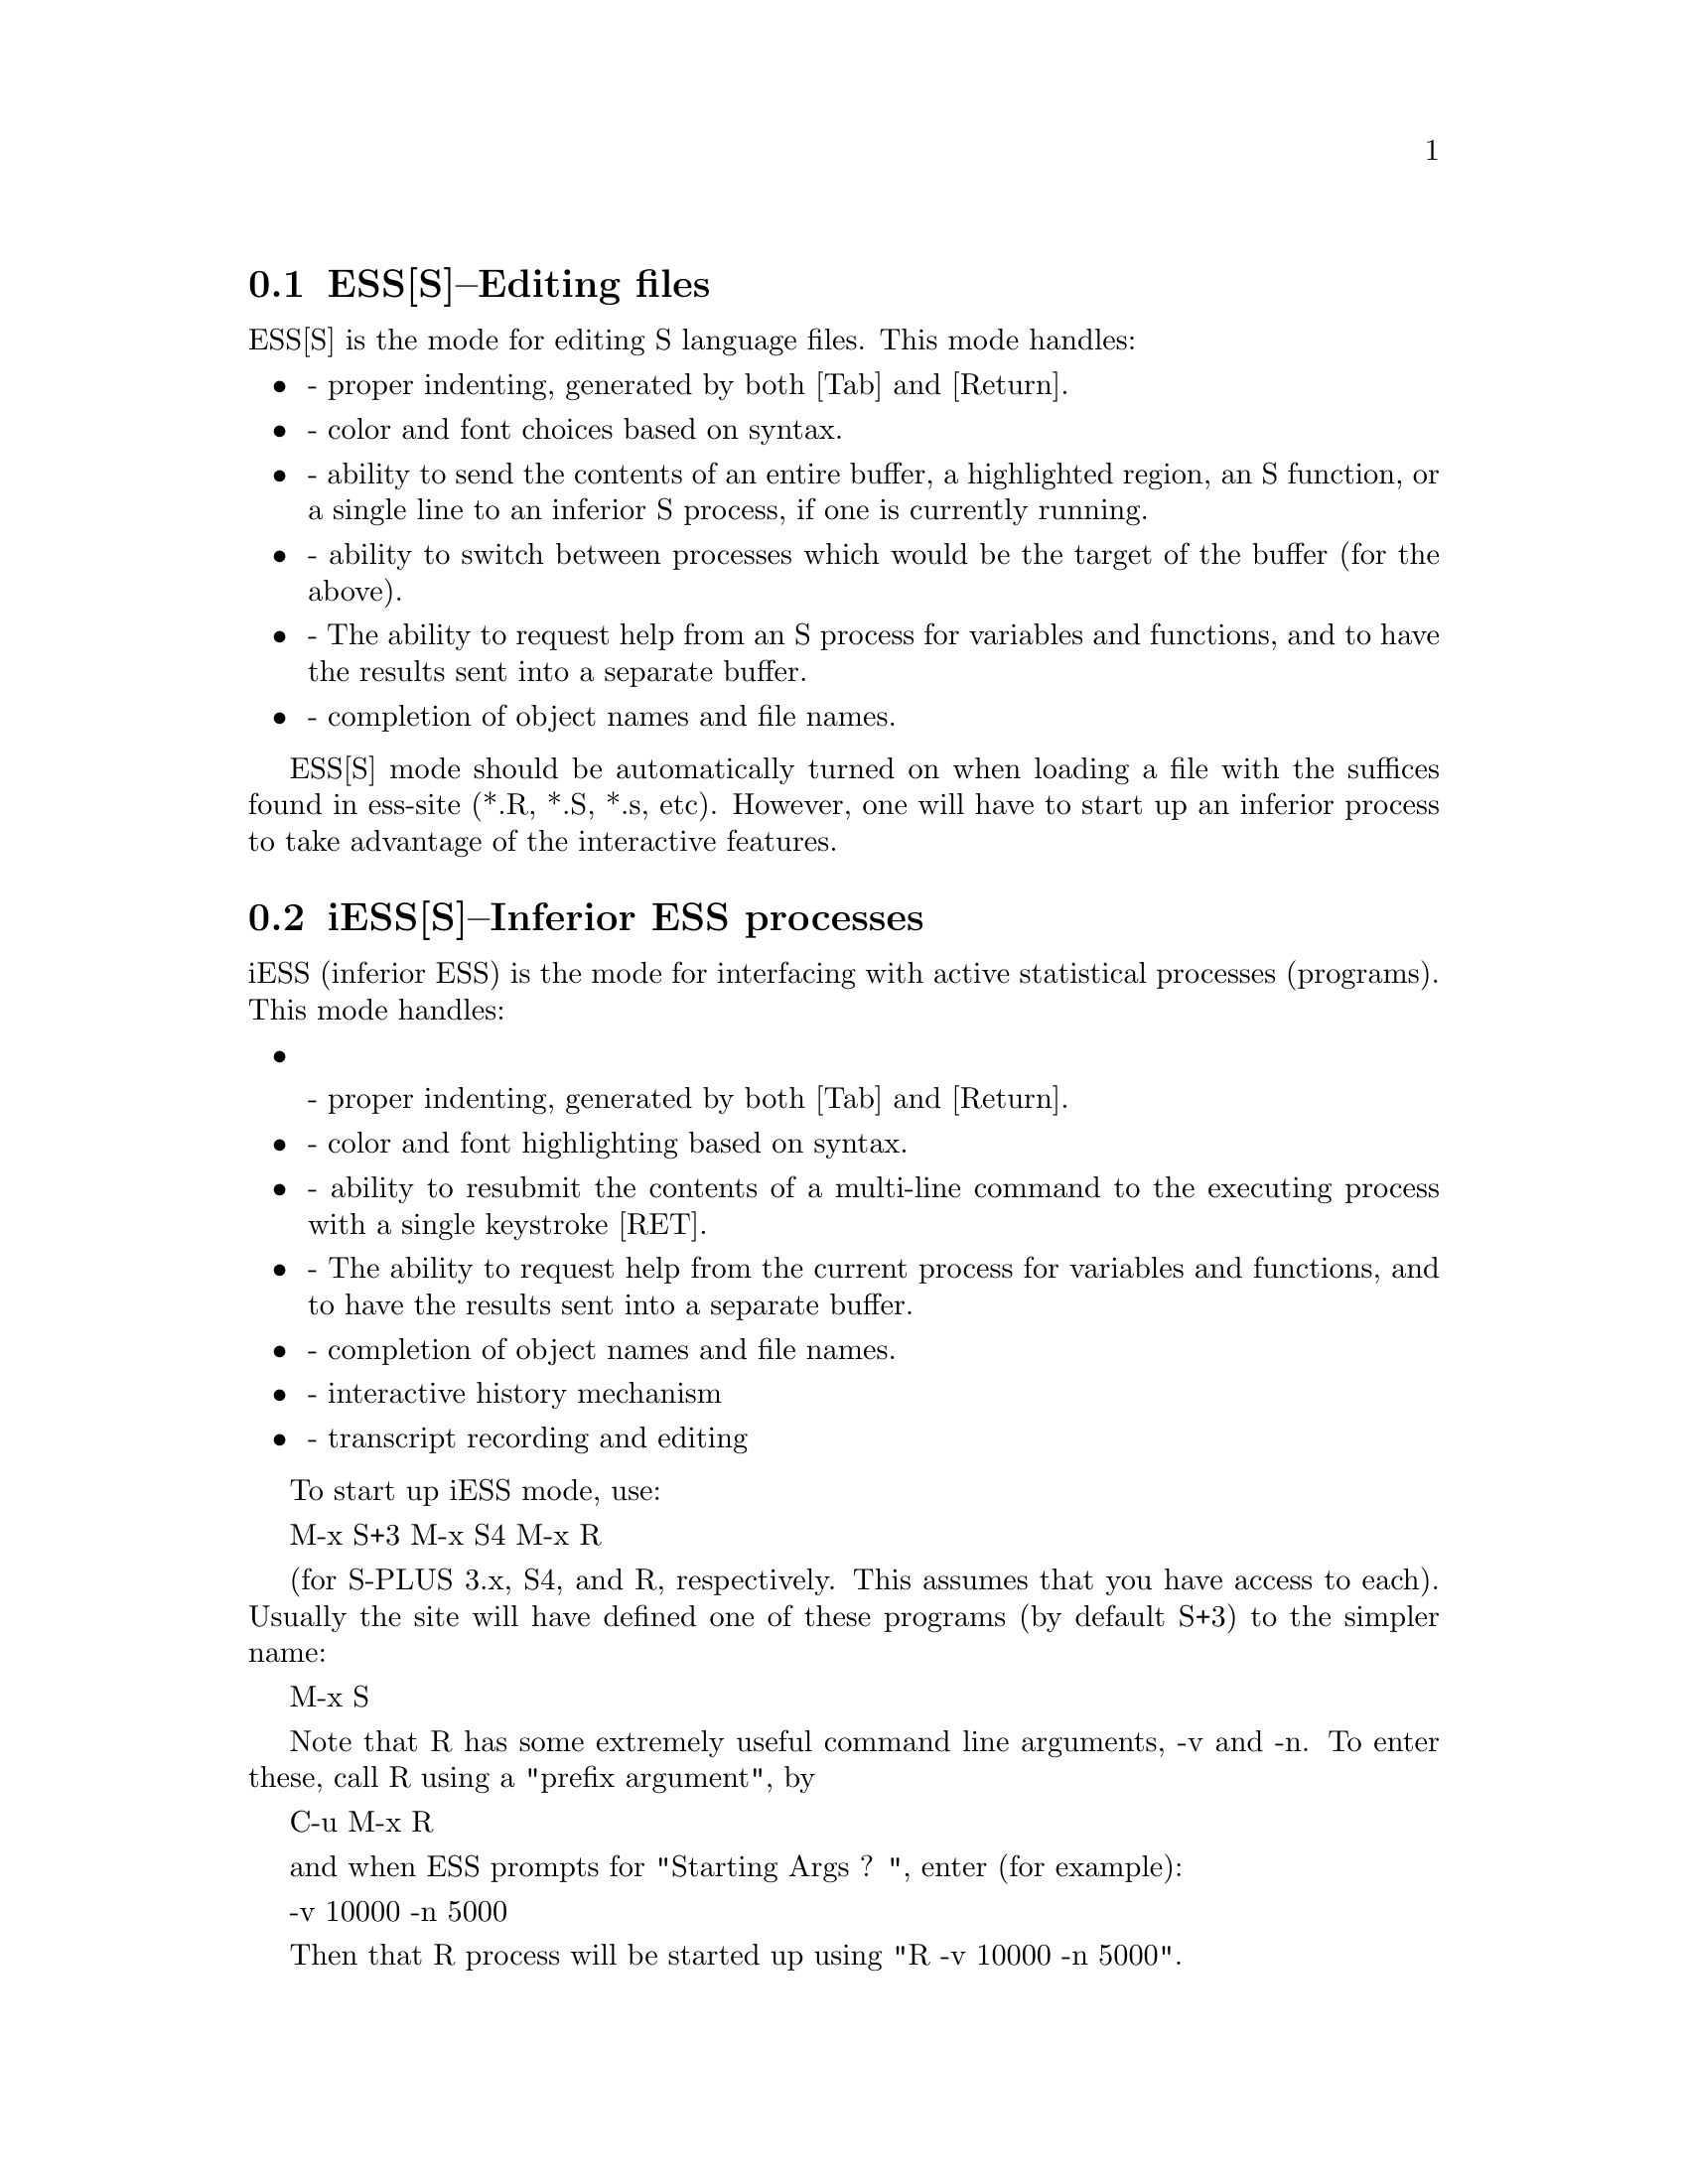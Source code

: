 @comment @comment  node-name,  next,  previous,  up
@comment @node emacs--General features, ESS[S]--Editing files, , Help for the S family
@comment @section emacs--General features
@comment 
@comment We assume that you are familiar with Emacs terminology and syntax:
@comment file, buffer, region, description of keys etc.  If not, please read
@comment the New Users guide (found in the info pages, "C-h i" (by pressing
@comment control h, i) or Tutorial, "C-h t").
@comment 
@comment To find the key-sequences for commands, view the keymap (C-h b) or
@comment view help for the current mode (C-h m).

@node ESS[S]--Editing files, iESS[S]--Inferior ESS processes, , Help for the S family
@comment  node-name,  next,  previous,  up
@section ESS[S]--Editing files

ESS[S] is the mode for editing S language files.  This mode handles:

@itemize @bullet
@item
- proper indenting, generated by both [Tab] and [Return].
@item
- color and font choices based on syntax.
@item
- ability to send the contents of an entire buffer, a highlighted
  region, an S function, or a single line to an inferior S process, if
  one is currently running.
@item
- ability to switch between processes which would be the target of the 
  buffer (for the above).
@item
- The ability to request help from an S process for variables and
  functions, and to have the results sent into a separate buffer.
@item
- completion of object names and file names.
@end itemize

ESS[S] mode should be automatically turned on when loading a file with
the suffices found in ess-site (*.R, *.S, *.s, etc).  However, one
will have to start up an inferior process to take advantage of the
interactive features.

@node iESS[S]--Inferior ESS processes, Handling and Reusing Transcripts, ESS[S]--Editing files, Help for the S family
@comment  node-name,  next,  previous,  up
@section  iESS[S]--Inferior ESS processes
iESS (inferior ESS) is the mode for interfacing with active
statistical processes (programs).  This mode handles:

@itemize
@item

- proper indenting, generated by both [Tab] and [Return].
@item
- color and font highlighting based on syntax.
@item
- ability to resubmit the contents of a multi-line command
  to the executing process with a single keystroke [RET].
@item
- The ability to request help from the current process for variables
  and functions, and to have the results sent into a separate buffer.
@item
- completion of object names and file names.
@item
- interactive history mechanism
@item
- transcript recording and editing
@end itemize

To start up iESS mode, use:

   M-x S+3 
   M-x S4
   M-x R

(for S-PLUS 3.x, S4, and R, respectively.  This assumes that you have
access to each).  Usually the site will have defined one of these programs
(by default S+3) to the simpler name:

   M-x S

Note that R has some extremely useful command line arguments, 
-v and -n.   To enter these, call R using a "prefix argument", by

   C-u M-x R

and when ESS prompts for "Starting Args ? ", enter (for example):

   -v 10000 -n 5000

Then that R process will be started up using "R -v 10000 -n 5000".

New for ESS 5.1.2 (and later):  "S-elsewhere" command

  The idea of "M-x S-elsewhere" is that we open a telnet (or rlogin)
  to another machine, call the buffer "*S-elsewhere*", and then run S
  on the other machine in that buffer.  We do that by defining "sh" as
  the inferior-S-elsewhere-program-name.  Emacs sets it up in a
  "*S-elsewhere*" iESS buffer.  The user does a telnet or login from
  that buffer to the other machine and then starts S on the other
  machine.  The usual C-c C-n commands from myfile.s on the local
  machine get sent through the buffer "*S-elsewhere*" to be executed
  by S on the other machine.
                           
@node Handling and Reusing Transcripts, ESS-help--assistance with viewing help, iESS[S]--Inferior ESS processes, Help for the S family
@comment  node-name,  next,  previous,  up
@section Handling and Reusing Transcripts
- edit transcript
- color and font highlighting based on syntax.
- resubmit multi-line commands to an active process buffer
- The ability to request help from an S process for variables and
  functions, and to have the results sent into a separate buffer.
- ability to switch between processes which would be the target of the 
  buffer (for the above).

@node ESS-help--assistance with viewing help, Philosophies for using ESS[S], Handling and Reusing Transcripts, Help for the S family
@comment  node-name,  next,  previous,  up
@section ESS-help--assistance with viewing help
@itemize @bullet
@item move between help sections
@item send examples to S for evaluation
@end itemize


@node Philosophies for using ESS[S], Scenarios for use (possibilities--based on actual usage), ESS-help--assistance with viewing help, Help for the S family
@section Philosophies for using ESS[S]

The first is preferred, and configured for.  The second one can be
retrieved again, by changing emacs variables.

1: (preferred by the current group of developers):  The source code is 
   real.  The objects are realizations of the source code.  Source
   for EVERY user modified object is placed in a particular directory
   or directories, for later editing and retrieval.

2: (older version): S objects are real.  Source code is a temporary
   realization of the objects.  Dumped buffers should not be saved.
   _We_strongly_discourage_this_approach_.  However, if you insist,
   add the following lines to your .emacs file:

      (setq ess-keep-dump-files 'nil)
      (setq ess-delete-dump-files t)
      (setq ess-mode-silently-save nil)

The second saves a small amount of disk space.  The first allows for
better portability as well as external version control for code.

@node Scenarios for use (possibilities--based on actual usage), Customization Examples and Solutions to Problems, Philosophies for using ESS[S], Help for the S family
@section Scenarios for use (possibilities--based on actual usage)

We present some basic suggestions for using ESS to interact with S.
These are just a subset of approaches, many better approaches are
possible.  Contributions of examples of how you work with ESS are
appreciated (especially since it helps us determine priorities on
future enhancements)! (comments as to what should be happening are
prefixed by "##").

1:  ##    Data Analysis Example (source code is real)
    ## Load the file you want to work with
    C-x C-f myfile.s

    ## Edit as appropriate, and then start up S-PLUS 3.x
    M-x S+3

    ## A new buffer *S+3:1* will appear.  Splus will have been started
    ## in this buffer.  The buffer is in iESS [S+3:1] mode.

    ## Split the screen and go back to the file editing buffer.
    C-x 2 C-x b myfile.s

    ## Send regions, lines, or the entire file contents to S-PLUS.  For regions,
    ## highlight a region with keystrokes or mouse and then send with:
    C-c C-r

    ## Re-edit myfile.s as necessary to correct any difficulties.  Add
    ## new commands here.  Send them to S by region with C-c C-r, or
    ## one line at a time with C-c C-n.

    ## Save the revised myfile.s with C-x C-s.

    ## Save the entire *S+3:1* interaction buffer with C-c C-s.  You
    ## will be prompted for a file name.  The recommended name is
    ## myfile.St.  With the *.St suffix, the file will come up in ESS
    ## Transcript mode the next time it is accessed from Emacs.



2:  ## Program revision example (source code is real)

    ## Start up S-PLUS 3.x in a process buffer (this will be *S+3:1*) 
    M-x S+3

    ## Load the file you want to work with
    C-x C-f myfile.s
    
    ## edit program, functions, and code in myfile.s, and send revised
    ## functions to S when ready with
    C-c C-f
    ## or highlighted regions with
    C-c C-r
    ## or individual lines with
    C-c C-n
    ## or load the entire buffer with 
    C-c C-l

    ## save the revised myfile.s when you have finished
    C-c C-s



3:  ## Program revision example (S object is real)

    ## Start up S-PLUS 3.x in a process buffer (this will be *S+3:1*) 
    M-x S+3

    ## Dump an existing S object my.function into a buffer to work with
    C-c C-d my.function
    ## a new buffer named yourloginname.my.function.S will be created with
    ## an editable copy of the object.  The buffer is associated with the
    ## pathname /tmp/yourloginname.my.function.S and will amlost certainly not
    ## exist after you log off.

    ## enter program, functions, and code into work buffer, and send
    ## entire contents to S-PLUS when ready
    C-c C-b

    ## Go to *S+3:1* buffer, which is the process buffer, and examine
    ## the results.
    C-c C-y
    ## The sequence C-c C-y is a shortcut for:  C-x b *S+3:1*

    ## Return to the work buffer (may/may not be prefixed)
    C-x C-b yourloginname.my.function.S
    ## Fix the function that didn't work, and resubmit by placing the
    ## cursor somewhere in the function and
    C-c C-f
    ## Or you could've selected a region (using the mouse, or keyboard 
    ## via setting point/mark) and 
    C-c C-r
    ## Or you could step through, line by line, using 
    C-c C-n
    ## Or just send a single line (without moving to the next) using
    C-c C-j
    ## To fix that error in syntax for the "rchisq" command, get help
    ## by
    C-c C-v rchisq


4:    Data Analysis (S object is real)
    ## Start up S-PLUS 3.x, in a process buffer (this will be *S+3:1*) 
    M-x S+3

    ## Work in the process buffer.  When you find an object that needs 
    ## to be changed (this could be a data frame, or a variable, or a 
    ## function), dump it to a buffer:
    C-c C-d my.cool.function

    ## Edit the function as appropriate, and dump back in to the
    ## process buffer  
    C-c C-b

    ## Return to the S-PLUS process buffer
    C-c C-y
    ## Continue working.

    ## When you need help, use 
    C-c C-v rchisq
    ## instead of entering:   help("rchisq")



@node Customization Examples and Solutions to Problems, ,Scenarios for use (possibilities--based on actual usage), Help for the S family
@section Customization Examples and Solutions to Problems

1. Suppose that you are primarily an SPLUS 3.4 user, occasionally
   using S version 4, and sick and tired of the buffer-name *S+3*
   we've stuck you with.  Simply edit the "ess-dialect" alist entry in 
   the essd-s+3.el and essd-s4.el files to be "S" instead of "S4" and
   "S+3".  This will insure that all the inferior process buffer names 
   are "*S*".

2. Suppose that you WANT to have the first buffer name indexed by
   ":1", in the same manner as your S-PLUS processes 2,3,4, and 5 (for
   you heavy simulation people).  Then uncomment the line in ess-site
   (or add after your (require 'ess-site) or (load "ess-site") command 
    in your .emacs file, the line:
       
       (setq ess-plain-first-buffername nil)
   )

3. Fontlocking sometimes fails to behave nicely upon errors.  When
   Splus dumps, a mis-matched "  (double-quote) can result in the
   wrong font-lock face being used for the remainder of the buffer.  

   Solution: add a " at the end of the "Dumped..." statement, to
   revert the font-lock face back to normal.
